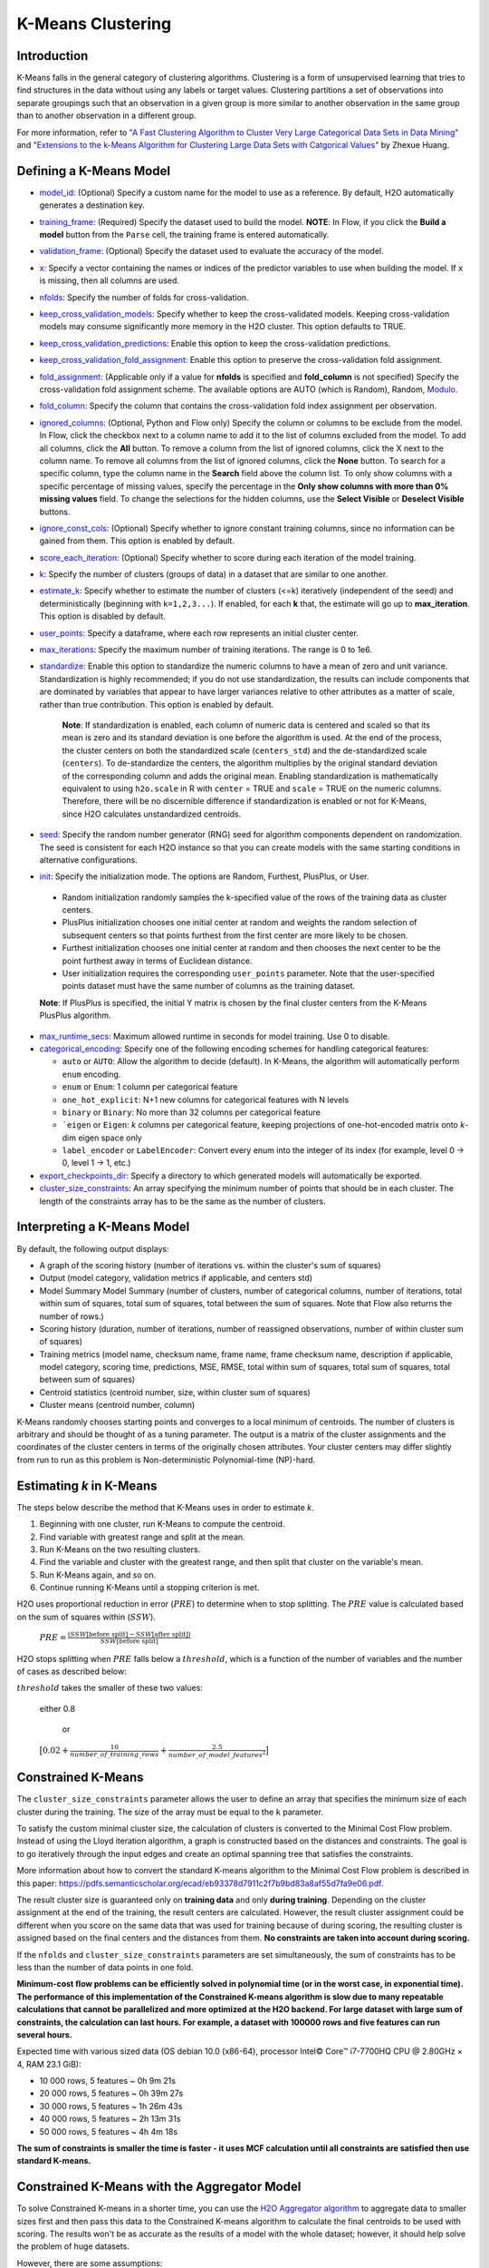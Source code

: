 K-Means Clustering
------------------

Introduction
~~~~~~~~~~~~

K-Means falls in the general category of clustering algorithms. Clustering is a form of unsupervised learning that tries to find structures in the data without using any labels or target values. Clustering partitions a set of observations into separate groupings such that an observation in a given group is more similar to another observation in the same group than to another observation in a different group.

For more information, refer to `"A Fast Clustering Algorithm to Cluster Very Large Categorical Data Sets in Data Mining" <http://citeseerx.ist.psu.edu/viewdoc/download?doi=10.1.1.134.83&rep=rep1&type=pdf>`__ and `"Extensions to the k-Means Algorithm for Clustering Large Data Sets with Catgorical Values" <http://citeseerx.ist.psu.edu/viewdoc/download?doi=10.1.1.15.4028&rep=rep1&type=pdf>`__ by Zhexue Huang. 

Defining a K-Means Model
~~~~~~~~~~~~~~~~~~~~~~~~

-  `model_id <algo-params/model_id.html>`__: (Optional) Specify a custom name for the model to use as
   a reference. By default, H2O automatically generates a destination
   key.

-  `training_frame <algo-params/training_frame.html>`__: (Required) Specify the dataset used to build the
   model. **NOTE**: In Flow, if you click the **Build a model** button from the
   ``Parse`` cell, the training frame is entered automatically.

-  `validation_frame <algo-params/validation_frame.html>`__: (Optional) Specify the dataset used to evaluate
   the accuracy of the model.

-  `x <algo-params/x.html>`__: Specify a vector containing the names or indices of the predictor variables to use when building the model. If ``x`` is missing, then all columns are used.

-  `nfolds <algo-params/nfolds.html>`__: Specify the number of folds for cross-validation.

-  `keep_cross_validation_models <algo-params/keep_cross_validation_models.html>`__: Specify whether to keep the cross-validated models. Keeping cross-validation models may consume significantly more memory in the H2O cluster. This option defaults to TRUE.

-  `keep_cross_validation_predictions <algo-params/keep_cross_validation_predictions.html>`__: Enable this option to keep the
   cross-validation predictions.

-  `keep_cross_validation_fold_assignment <algo-params/keep_cross_validation_fold_assignment.html>`__: Enable this option to preserve the cross-validation fold assignment.

-  `fold_assignment <algo-params/fold_assignment.html>`__: (Applicable only if a value for **nfolds** is specified and **fold_column** is not specified) Specify the cross-validation fold assignment scheme. The available options are AUTO (which is Random), Random, `Modulo <https://en.wikipedia.org/wiki/Modulo_operation>`__.

-  `fold_column <algo-params/fold_column.html>`__: Specify the column that contains the cross-validation fold index assignment per observation.

-  `ignored_columns <algo-params/ignored_columns.html>`__: (Optional, Python and Flow only) Specify the column or columns to be exclude from the model. In Flow, click the checkbox next to a column name to add it to the list of columns excluded from the model. To add all columns, click the **All** button. To remove a column from the list of ignored columns, click the X next to the column name. To remove all columns from the list of ignored columns, click the **None** button. To search for a specific column, type the column name in the **Search** field above the column list. To only show columns with a specific percentage of missing values, specify the percentage in the **Only show columns with more than 0% missing values** field. To change the selections for the hidden columns, use the **Select Visible** or **Deselect Visible** buttons.

-  `ignore_const_cols <algo-params/ignore_const_cols.html>`__: (Optional) Specify whether to ignore constant training columns, since no information can be gained from them. This option is enabled by default.

-  `score_each_iteration <algo-params/score_each_iteration.html>`__: (Optional) Specify whether to score during each iteration of the model training.

-  `k <algo-params/k.html>`__: Specify the number of clusters (groups of data) in a dataset that are similar to one another.

-  `estimate_k <algo-params/estimate_k.html>`__: Specify whether to estimate the number of clusters (<=k) iteratively (independent of the seed) and deterministically (beginning with ``k=1,2,3...``). If enabled, for each **k** that, the estimate will go up to **max_iteration**. This option is disabled by default.

-  `user_points <algo-params/user_points.html>`__: Specify a dataframe, where each row represents an initial cluster center.

-  `max_iterations <algo-params/max_iterations.html>`__: Specify the maximum number of training iterations. The range is 0 to 1e6.

-  `standardize <algo-params/standardize.html>`__: Enable this option to standardize the numeric columns to have a mean of zero and unit variance. Standardization is highly recommended; if you do not use standardization, the results can include components that are dominated by variables that appear to  have larger variances relative to other attributes as a matter of scale, rather than true contribution. This option is enabled by default.

    **Note**: If standardization is enabled, each column of numeric data is centered and scaled so that its mean is zero and its standard deviation is one before the algorithm is used. At the end of the process, the cluster centers on both the standardized scale (``centers_std``) and the de-standardized scale (``centers``). To de-standardize the centers, the algorithm multiplies by the original standard deviation of the corresponding column and adds the original mean. Enabling standardization is mathematically equivalent to using ``h2o.scale`` in R with ``center`` = TRUE and ``scale`` = TRUE on the numeric columns. Therefore, there will be no discernible difference if standardization is enabled or not for K-Means, since H2O calculates unstandardized centroids.

-  `seed <algo-params/seed.html>`__: Specify the random number generator (RNG) seed for algorithm components dependent on randomization. The seed is consistent for each H2O instance so that you can create models with the same starting conditions in alternative configurations.

-  `init <algo-params/init.html>`__: Specify the initialization mode. The options are Random, Furthest, PlusPlus, or User.

 - Random initialization randomly samples the k-specified value of the rows of the training data as cluster centers.
 - PlusPlus initialization chooses one initial center at random and weights the random selection of subsequent centers so that points furthest from the first center are more likely to be chosen.
 - Furthest initialization chooses one initial center at random and then chooses the next center to be the point furthest away in terms of Euclidean distance.
 - User initialization requires the corresponding ``user_points`` parameter. Note that the user-specified points dataset must have the same number of columns as the training dataset.

 **Note**: If PlusPlus is specified, the initial Y matrix is chosen by the final cluster centers from the K-Means PlusPlus algorithm. 

- `max_runtime_secs <algo-params/max_runtime_secs.html>`__: Maximum allowed runtime in seconds for model training. Use 0 to disable.

- `categorical_encoding <algo-params/categorical_encoding.html>`__: Specify one of the following encoding schemes for handling categorical features:

  - ``auto`` or ``AUTO``: Allow the algorithm to decide (default). In K-Means, the algorithm will automatically perform ``enum`` encoding.
  - ``enum`` or ``Enum``: 1 column per categorical feature
  - ``one_hot_explicit``: N+1 new columns for categorical features with N levels
  - ``binary`` or ``Binary``: No more than 32 columns per categorical feature
  - ```eigen`` or ``Eigen``: *k* columns per categorical feature, keeping projections of one-hot-encoded matrix onto *k*-dim eigen space only
  - ``label_encoder`` or ``LabelEncoder``:  Convert every enum into the integer of its index (for example, level 0 -> 0, level 1 -> 1, etc.)

-  `export_checkpoints_dir <algo-params/export_checkpoints_dir.html>`__: Specify a directory to which generated models will automatically be exported.

-  `cluster_size_constraints <algo-params/cluster_size_constraints.html>`__: An array specifying the minimum number of points that should be in each cluster. The length of the constraints array has to be the same as the number of clusters.

Interpreting a K-Means Model
~~~~~~~~~~~~~~~~~~~~~~~~~~~~

By default, the following output displays:

-  A graph of the scoring history (number of iterations vs. within the cluster's sum of squares)
-  Output (model category, validation metrics if applicable, and centers std)
-  Model Summary Model Summary (number of clusters, number of categorical columns, number of iterations, total within sum of squares, total sum of squares, total between the sum of squares. Note that Flow also returns the number of rows.)
-  Scoring history (duration, number of iterations, number of reassigned observations, number of within cluster sum of squares)
-  Training metrics (model name, checksum name, frame name, frame checksum name, description if applicable, model category, scoring time, predictions, MSE, RMSE, total within sum of squares, total sum of squares, total between sum of squares)
-  Centroid statistics (centroid number, size, within cluster sum of squares)
-  Cluster means (centroid number, column)

K-Means randomly chooses starting points and converges to a local minimum of centroids. The number of clusters is arbitrary and should be thought of as a tuning parameter. The output is a matrix of the cluster assignments and the coordinates of the cluster centers in terms of the originally chosen attributes. Your cluster centers may differ slightly from run to run as this problem is Non-deterministic Polynomial-time (NP)-hard.

Estimating `k` in K-Means
~~~~~~~~~~~~~~~~~~~~~~~~~

The steps below describe the method that K-Means uses in order to estimate `k`.

1. Beginning with one cluster, run K-Means to compute the centroid.
2. Find variable with greatest range and split at the mean. 
3. Run K-Means on the two resulting clusters. 
4. Find the variable and cluster with the greatest range, and then split that cluster on the variable's mean. 
5. Run K-Means again, and so on. 
6. Continue running K-Means until a stopping criterion is met. 

H2O uses proportional reduction in error (:math:`PRE`) to determine when to stop splitting. The :math:`PRE` value is calculated based on the sum of squares within (:math:`SSW`). 

 :math:`PRE=\frac{(SSW\text{[before split]} - SSW\text{[after split]})} {SSW\text{[before split]}}`

H2O stops splitting when :math:`PRE` falls below a :math:`threshold`, which is a function of the number of variables and the number of cases as described below:

:math:`threshold` takes the smaller of these two values:

 either 0.8

  or

 :math:`\big[0.02 + \frac{10}{number\_of\_training\_rows} + \frac{2.5}{number\_of\_model\_features^{2}}\big]`


Constrained K-Means 
~~~~~~~~~~~~~~~~~~~

The ``cluster_size_constraints`` parameter allows the user to define an array that specifies the minimum size of each cluster during the training. The size of the array must be equal to the ``k`` parameter.

To satisfy the custom minimal cluster size, the calculation of clusters is converted to the Minimal Cost Flow problem. Instead of using the Lloyd iteration algorithm, a graph is constructed based on the distances and constraints. The goal is to go iteratively through the input edges and create an optimal spanning tree that satisfies the constraints.

More information about how to convert the standard K-means algorithm to the Minimal Cost Flow problem is described in this paper: https://pdfs.semanticscholar.org/ecad/eb93378d7911c2f7b9bd83a8af55d7fa9e06.pdf.

The result cluster size is guaranteed only on **training data** and only **during training**. Depending on the cluster assignment at the end of the training, the result centers are calculated. However, the result cluster assignment could be different when you score on the same data that was used for training because of during scoring, the resulting cluster is assigned based on the final centers and the distances from them. **No constraints are taken into account during scoring.**

If the ``nfolds`` and ``cluster_size_constraints`` parameters are set simultaneously, the sum of constraints has to be less than the number of data points in one fold.

**Minimum-cost flow problems can be efficiently solved in polynomial time (or in the worst case, in exponential time). The performance of this implementation of the Constrained K-means algorithm is slow due to many repeatable calculations that cannot be parallelized and more optimized at the H2O backend. For large dataset with large sum of constraints, the calculation can last hours. For example, a dataset with 100000 rows and five features can run several hours.**

Expected time with various sized data (OS debian 10.0 (x86-64), processor Intel© Core™ i7-7700HQ CPU @ 2.80GHz × 4, RAM 23.1 GiB):

* 10 000 rows, 5 features  ~ 0h  9m 21s
* 20 000 rows, 5 features  ~ 0h 39m 27s
* 30 000 rows, 5 features  ~ 1h 26m 43s
* 40 000 rows, 5 features  ~ 2h 13m 31s
* 50 000 rows, 5 features  ~ 4h  4m 18s

**The sum of constraints is smaller the time is faster - it uses MCF calculation until all constraints are satisfied then use standard K-means.**


Constrained K-Means with the Aggregator Model
~~~~~~~~~~~~~~~~~~~~~~~~~~~~~~~~~~~~~~~~~~~~~

To solve Constrained K-means in a shorter time, you can use the `H2O Aggregator algorithm <aggregator.html>`__ to aggregate data to smaller sizes first and then pass this data to the Constrained K-means algorithm to calculate the final centroids to be used with scoring. The results won't be as accurate as the results of a model with the whole dataset; however, it should help solve the problem of huge datasets.

However, there are some assumptions:

* The large dataset has to consist of many similar data points. If not, the insensitive aggregation can break the structure of the dataset.
* The resulting clustering may not meet the initial constraints exactly when scoring. (This also applies to Constrained K-means models; scoring uses resulting centroids to score - no constraints defined before.)

The H2O Aggregator method is a clustering-based method for reducing a numerical/categorical dataset into a dataset with fewer rows. Aggregator maintains outliers as outliers but lumps together dense clusters into exemplars with an attached count column showing the member points.

A demo for the Constrained K-means with Aggregator model is available here: https://github.com/h2oai/h2o-3/blob/master/h2o-py/demos/constrained_kmeans_demo.ipynb

FAQ
~~~

-  **How does the algorithm handle missing values during training?**

  Missing values are automatically imputed by the column mean. K-means
  also handles missing values by assuming that missing feature distance
  contributions are equal to the average of all other distance term
  contributions.

-  **How does the algorithm handle missing values during testing?**

  Missing values are automatically imputed by the column mean of the
  training data.

-  **What happens when you try to predict on a categorical level not
   seen during training?**

  An unseen categorical level in a row does not contribute to that row's
  prediction. This is because the unseen categorical level does not
  contribute to the distance comparison between clusters, and therefore
  does not factor in predicting the cluster to which that row belongs.

-  **Does it matter if the data is sorted?**

  No.

-  **Should data be shuffled before training?**

  No.

-  **What if there are a large number of columns?**

  K-Means suffers from the curse of dimensionality: all points are roughly
  at the same distance from each other in high dimensions, making the
  algorithm less and less useful.

-  **What if there are a large number of categorical factor levels?**

  This can be problematic, as categoricals are one-hot encoded on the fly,
  which can lead to the same problem as datasets with a large number of
  columns.

K-Means Algorithm
~~~~~~~~~~~~~~~~~

The number of clusters :math:`K` is user-defined and is determined a priori.

1. Choose :math:`K` initial cluster centers :math:`m_{k}` according to one of the
   following:

    - **Random**: Choose :math:`K` clusters from the set of :math:`N` observations at random so that each observation has an equal chance of being chosen.

    - **Furthest** (Default): 

      a. Choose one center :math:`m_{1}` at random.

      b. Calculate the difference between :math:`m_{1}` and each of the remaining :math:`N-1` observations :math:`x_{i}`. :math:`d(x_{i}, m_{1}) = ||(x_{i}-m_{1})||^2`

      c. Choose :math:`m_{2}` to be the :math:`x_{i}` that maximizes :math:`d(x_{i}, m_{1})`.

      d. Repeat until :math:`K` centers have been chosen.

    - **PlusPlus**: 

      a. Choose one center :math:`m_{1}` at random.

      b. Calculate the difference between :math:`m_{1}` and each of the remaining :math:`N-1` observations :math:`x_{i}`. :math:`d(x_{i}, m_{1}) = \|(x_{i}-m_{1})\|^2`

      c. Let :math:`P(i)` be the probability of choosing :math:`x_{i}` as :math:`m_{2}`. Weight :math:`P(i)` by :math:`d(x_{i}, m_{1})` so that those :math:`x_{i}` furthest from :math:`m_{2}` have a higher probability of being selected than those :math:`x_{i}` close to :math:`m_{1}`.

      d. Choose the next center :math:`m_{2}` by drawing at random according to the weighted probability distribution.
       
      e. Repeat until :math:`K` centers have been chosen. 

    - **User** initialization allows you to specify a file (using the ``user_points`` parameter) that includes a vector of initial cluster centers. 

2. Once :math:`K` initial centers have been chosen calculate the difference
   between each observation :math:`x_{i}` and each of the centers
   :math:`m_{1},...,m_{K}`, where difference is the squared Euclidean
   distance taken over :math:`p` parameters.

   .. math::

   		d(x_{i}, m_{k})=\sum_{j=1}^{p}(x_{ij}-m_{k})^2=\|(x_{i}-m_{k})\|^2

3. Assign :math:`x_{i}` to the cluster :math:`k` defined by :math:`m_{k}` that minimizes
   :math:`d(x_{i}, m_{k})`

4. When all observations :math:`x_{i}` are assigned to a cluster calculate
   the mean of the points in the cluster.

   .. math::

   	  \bar{x}(k)=\{\bar{x_{i1}},…\bar{x_{ip}}\}

5. Set the :math:`\bar{x}(k)` as the new cluster centers
   :math:`m_{k}`. Repeat steps 2 through 5 until the specified number of max
   iterations is reached or cluster assignments of the :math:`x_{i}` are
   stable.

References
~~~~~~~~~~

`Hastie, Trevor, Robert Tibshirani, and J Jerome H Friedman. The
Elements of Statistical Learning. Second Edition. N.p., Springer New York,
2001. <http://statweb.stanford.edu/~tibs/ElemStatLearn/printings/ESLII_print10.pdf>`__

Xiong, Hui, Junjie Wu, and Jian Chen. “K-means Clustering Versus
Validation Measures: A Data- distribution Perspective.” Systems, Man,
and Cybernetics, Part B: Cybernetics, IEEE Transactions on 39.2 (2009):
318-331.

`Hartigan, John A. Clustering Algorithms. New York: John Wiley & Sons, Inc., N.p., 1975. <http://people.inf.elte.hu/fekete/algoritmusok_msc/klaszterezes/John%20A.%20Hartigan-Clustering%20Algorithms-John%20Wiley%20&%20Sons%20(1975).pdf>`__
